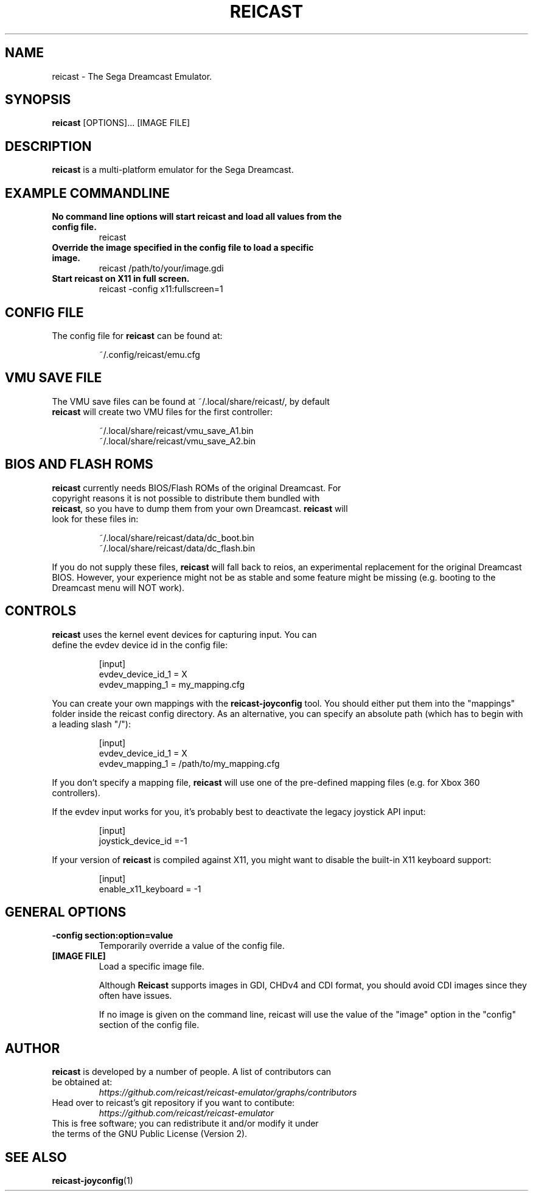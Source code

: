 .\" reicast.1:

.TH  "REICAST" "1" "August 22, 2015" "REICAST" "System Manager's Manual: reicast"

.SH NAME

reicast \- The Sega Dreamcast Emulator.

.SH SYNOPSIS

\fBreicast\fR [OPTIONS]... [IMAGE FILE]

.SH "DESCRIPTION"

\fBreicast\fR is a multi-platform emulator for the Sega Dreamcast.

.SH "EXAMPLE COMMANDLINE"

.TP
\fBNo command line options will start reicast and load all values from the config file.\fR
reicast

.TP
\fBOverride the image specified in the config file to load a specific image.\fR
reicast /path/to/your/image.gdi

.TP
\fBStart reicast on X11 in full screen.\fR
reicast -config x11:fullscreen=1

.SH "CONFIG FILE"

.TP
The config file for \fBreicast\fR can be found at:

.IP
~/.config/reicast/emu.cfg
.LP

.SH "VMU SAVE FILE"

.TP
The VMU save files can be found at ~/.local/share/reicast/, by default \fBreicast\fR will create two VMU files for the first controller:

.IP
~/.local/share/reicast/vmu_save_A1.bin
.br
~/.local/share/reicast/vmu_save_A2.bin
.LP

.SH "BIOS AND FLASH ROMS"

.TP
\fBreicast\fR currently needs BIOS/Flash ROMs of the original Dreamcast. For copyright reasons it is not possible to distribute them bundled with \fBreicast\fR, so you have to dump them from your own Dreamcast. \fBreicast\fR will look for these files in:

.IP
~/.local/share/reicast/data/dc_boot.bin
.br
~/.local/share/reicast/data/dc_flash.bin
.LP

If you do not supply these files, \fBreicast\fR will fall back to reios, an experimental replacement for the original Dreamcast BIOS. However, your experience might not be as stable and some feature might be missing (e.g. booting to the Dreamcast menu will NOT work).

.SH "CONTROLS"

.TP
\fBreicast\fR uses the kernel event devices for capturing input. You can define the evdev device id in the config file:
.IP
[input]
.br
evdev_device_id_1 = X
.br
evdev_mapping_1 = my_mapping.cfg
.LP

You can create your own mappings with the \fBreicast-joyconfig\fR tool. You should either put them into the "mappings" folder inside the reicast config directory. As an alternative, you can specify an absolute path (which has to begin with a leading slash "/"):
.IP
[input]
.br
evdev_device_id_1 = X
.br
evdev_mapping_1 = /path/to/my_mapping.cfg
.LP

If you don't specify a mapping file, \fBreicast\fR will use one of the pre-defined mapping files (e.g. for Xbox 360 controllers).

If the evdev input works for you, it's probably best to deactivate the legacy joystick API input:

.IP
[input]
.br
joystick_device_id =-1
.LP

If your version of \fBreicast\fR is compiled against X11, you might want to disable the built-in X11 keyboard support:
.IP
[input]
.br
enable_x11_keyboard = -1
.LP

.SH "GENERAL OPTIONS"

.TP
\fB-config section:option=value\fR
Temporarily override a value of the config file.

.TP
\fB[IMAGE FILE]\fR
Load a specific image file.

Although \fBReicast\fR supports images in GDI, CHDv4 and CDI format, you should avoid CDI images since they often have issues.

If no image is given on the command line, reicast will use the value of the "image" option in the "config" section of the config file.

.SH "AUTHOR"

.TP
\fBreicast\fR is developed by a number of people. A list of contributors can be obtained at:
\fIhttps://github.com/reicast/reicast-emulator/graphs/contributors\fP

.TP
Head over to reicast's git repository if you want to contibute:
\fIhttps://github.com/reicast/reicast-emulator\fP

.TP
This is free software; you can redistribute it and/or modify it under the terms of the GNU Public License (Version 2).

.SH "SEE ALSO"
\fBreicast-joyconfig\fR(1)
